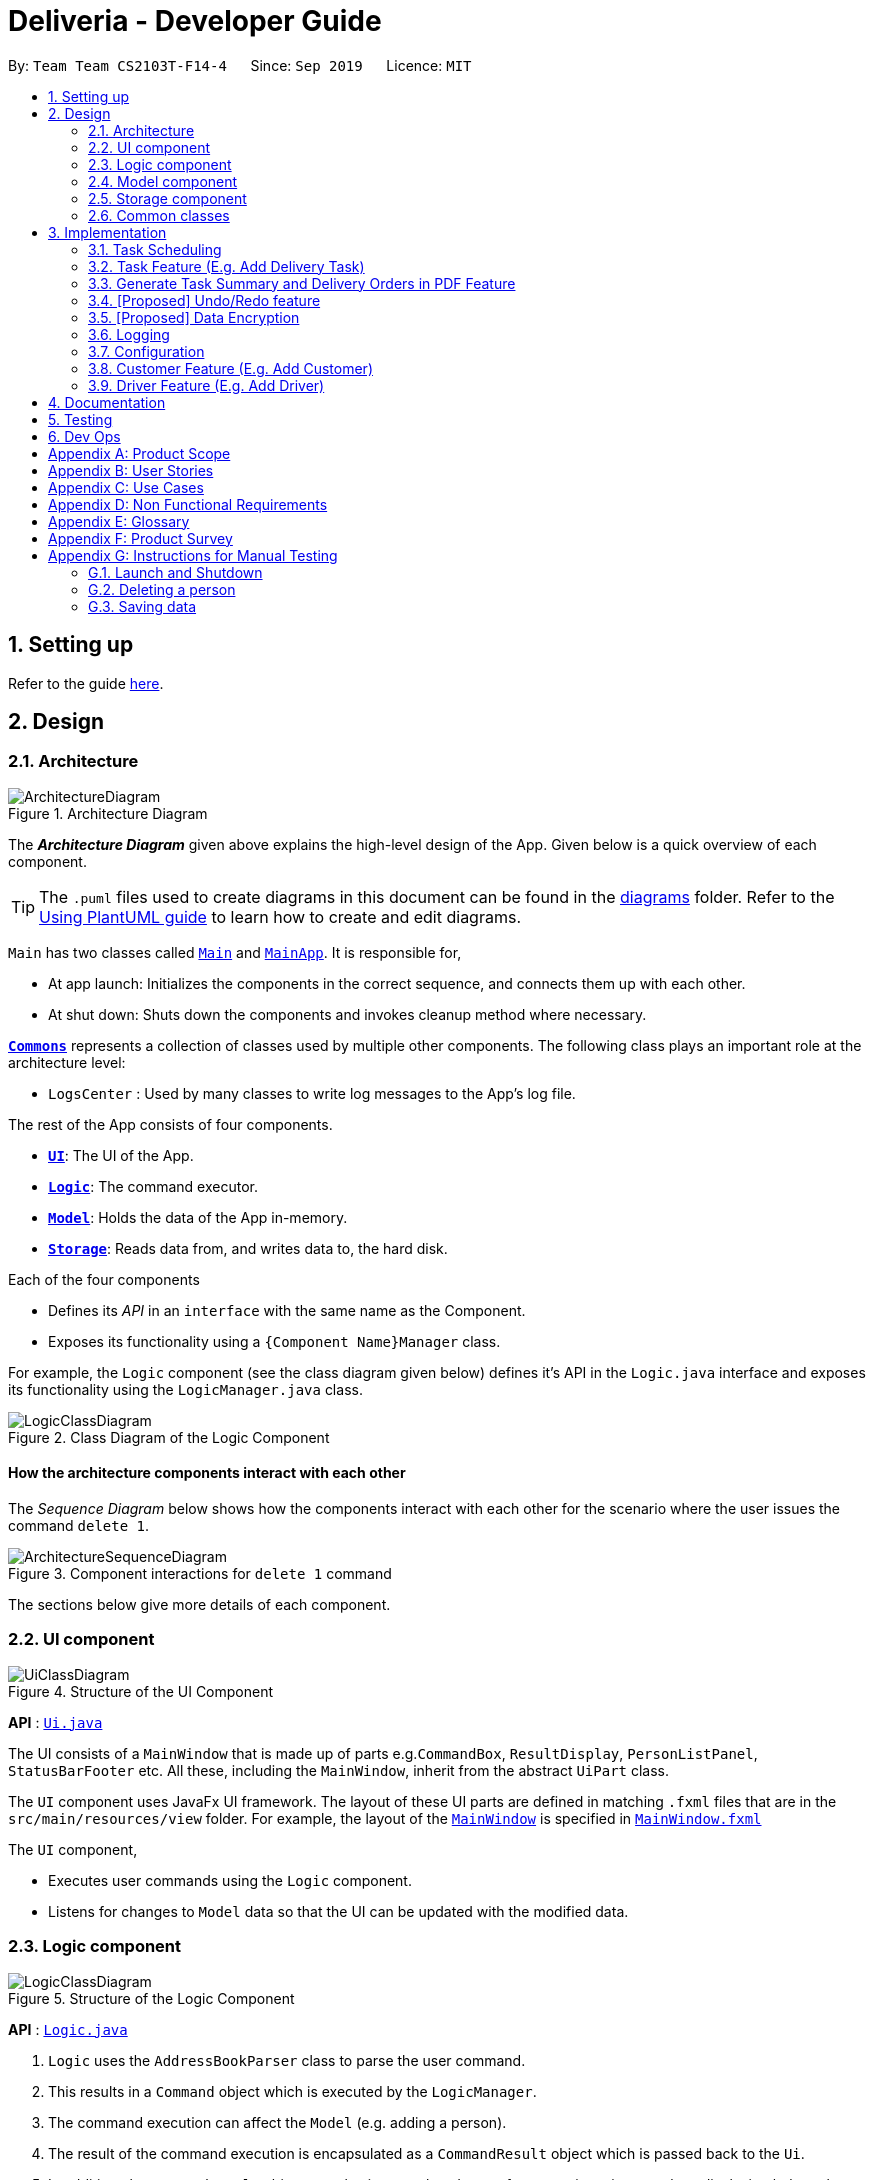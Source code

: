 = Deliveria - Developer Guide
:site-section: DeveloperGuide
:toc:
:toc-title:
:toc-placement: preamble
:sectnums:
:imagesDir: images
:stylesDir: stylesheets
:xrefstyle: full
ifdef::env-github[]
:tip-caption: :bulb:
:note-caption: :information_source:
:warning-caption: :warning:
endif::[]
:repoURL: https://github.com/AY1920S1-CS2103T-F14-4/main/blob/master

By: `Team Team CS2103T-F14-4`      Since: `Sep 2019`      Licence: `MIT`

== Setting up

Refer to the guide <<SettingUp#, here>>.

== Design

[[Design-Architecture]]
=== Architecture

.Architecture Diagram
image::ArchitectureDiagram.png[]

The *_Architecture Diagram_* given above explains the high-level design of the App. Given below is a quick overview of each component.

[TIP]
The `.puml` files used to create diagrams in this document can be found in the link:{repoURL}/docs/diagrams/[diagrams] folder.
Refer to the <<UsingPlantUml#, Using PlantUML guide>> to learn how to create and edit diagrams.

`Main` has two classes called link:{repoURL}/src/main/java/seedu/address/Main.java[`Main`] and link:{repoURL}/src/main/java/seedu/address/MainApp.java[`MainApp`]. It is responsible for,

* At app launch: Initializes the components in the correct sequence, and connects them up with each other.
* At shut down: Shuts down the components and invokes cleanup method where necessary.

<<Design-Commons,*`Commons`*>> represents a collection of classes used by multiple other components.
The following class plays an important role at the architecture level:

* `LogsCenter` : Used by many classes to write log messages to the App's log file.

The rest of the App consists of four components.

* <<Design-Ui,*`UI`*>>: The UI of the App.
* <<Design-Logic,*`Logic`*>>: The command executor.
* <<Design-Model,*`Model`*>>: Holds the data of the App in-memory.
* <<Design-Storage,*`Storage`*>>: Reads data from, and writes data to, the hard disk.

Each of the four components

* Defines its _API_ in an `interface` with the same name as the Component.
* Exposes its functionality using a `{Component Name}Manager` class.

For example, the `Logic` component (see the class diagram given below) defines it's API in the `Logic.java` interface and exposes its functionality using the `LogicManager.java` class.

.Class Diagram of the Logic Component
image::LogicClassDiagram.png[]

[discrete]
==== How the architecture components interact with each other

The _Sequence Diagram_ below shows how the components interact with each other for the scenario where the user issues the command `delete 1`.

.Component interactions for `delete 1` command
image::ArchitectureSequenceDiagram.png[]

The sections below give more details of each component.

[[Design-Ui]]
=== UI component

.Structure of the UI Component
image::UiClassDiagram.png[]

*API* : link:{repoURL}/src/main/java/seedu/address/ui/Ui.java[`Ui.java`]

The UI consists of a `MainWindow` that is made up of parts e.g.`CommandBox`, `ResultDisplay`, `PersonListPanel`, `StatusBarFooter` etc. All these, including the `MainWindow`, inherit from the abstract `UiPart` class.

The `UI` component uses JavaFx UI framework. The layout of these UI parts are defined in matching `.fxml` files that are in the `src/main/resources/view` folder. For example, the layout of the link:{repoURL}/src/main/java/seedu/address/ui/MainWindow.java[`MainWindow`] is specified in link:{repoURL}/src/main/resources/view/MainWindow.fxml[`MainWindow.fxml`]

The `UI` component,

* Executes user commands using the `Logic` component.
* Listens for changes to `Model` data so that the UI can be updated with the modified data.

[[Design-Logic]]
=== Logic component

[[fig-LogicClassDiagram]]
.Structure of the Logic Component
image::LogicClassDiagram.png[]

*API* :
link:{repoURL}/src/main/java/seedu/address/logic/Logic.java[`Logic.java`]

.  `Logic` uses the `AddressBookParser` class to parse the user command.
.  This results in a `Command` object which is executed by the `LogicManager`.
.  The command execution can affect the `Model` (e.g. adding a person).
.  The result of the command execution is encapsulated as a `CommandResult` object which is passed back to the `Ui`.
.  In addition, the `CommandResult` object can also instruct the `Ui` to perform certain actions, such as displaying help to the user.

Given below is the Sequence Diagram for interactions within the `Logic` component for the `execute("delete 1")` API call.

.Interactions Inside the Logic Component for the `delete 1` Command
image::DeleteSequenceDiagram.png[]

NOTE: The lifeline for `DeleteCommandParser` should end at the destroy marker (X) but due to a limitation of PlantUML, the lifeline reaches the end of diagram.

[[Design-Model]]
=== Model component

.Structure of the Model Component
image::ModelClassDiagram.png[]

*API* : link:{repoURL}/src/main/java/seedu/address/model/Model.java[`Model.java`]

The `Model`,

* stores a `UserPref` object that represents the user's preferences.
* stores the `DriverManager`, `TaskManager`, `CustomerManager`
* exposes unmodifiable `ObservableList` that can be 'observed' e.g. the UI can be bound to this list so that the UI automatically updates when the data in the list change.
* does not depend on any of the other three components.


[[Design-Storage]]
=== Storage component

.Structure of the Storage Component
image::StorageClassDiagram.png[]
.Structure of the CentralManager
image::CentralManager.png[]

*API* : link:{repoURL}/src/main/java/seedu/address/storage/Storage.java[`Storage.java`]

The `Storage` component,

* can save `UserPref` objects in json format and read it back.
* uses `CentralManager` to consolidate all the data that needs to be saved. (e.g. Task Manager's data)
* can save the `CentralManager` data in json format and read it back.

[[Design-Commons]]
=== Common classes

Classes used by multiple components are in the `seedu.addressbook.commons` package.

== Implementation

This section describes some noteworthy details on how certain features are implemented.


// tag::task-scheduling[]
=== Task Scheduling

==== Design Considerations
* A `Schedule` should be a collection of non-overlapping `EventTime` object, and is always sorted
* Should be able to notify the user if a better time slot is available, while giving users the liberty to exercise
their own judgments


==== Implementation

Every `Driver` keeps track of a `Schedule` class, which is backed by a naturally sorted, TreeSet of `EventTime` objects.

Before a new `EventTime` is added to the schedule, the method checks against the set of object to ensure
the addition will not result in overlapping `EventTime` in the schedule. This operation works in logarithmic time
thanks to the tree structure.

In order to better utilise a driver, we implement a method to suggest an earlier alternative
time slot in a schedule. When adding a time to a schedule, this method will:

* Calculate the duration of proposed `EventTime`
* Perform a linear greedy search in the schedule, to find the first slot that can fit the duration

[NOTE]
Since the schedule guarantees no overlapping `EventTime`, there is no complication in handling the start and end times.

In order to enforce the optimised scheduling method above, the program will block every `assign` command that has a
suboptimal proposed time, unless the user uses the `force` argument. Moreover, the `assign` and `free` command are the
only commands that modify the `Driver` and `EventTime` attributes of a `Task`, so that all drivers will have an
optimised schedule, unless `force assign` is used.

The following activity diagram summarizes the checks happened when user executes an `assign` command.

image::AssignActivityDiagram.png[]

After the above checks has passed, `assign` command will:

* Set the `Driver` and `EventTime` attributes in the `Task`
* Add the proposed `EventTime` to the `Driver`'s `Schedule`


Similarly, calling `free` command will:

* Remove the existing `EventTime` from the `Driver`'s `Schedule`
* Set the `Driver` and `EventTime` attributes to `null`
// end::task-scheduling[]


// tag::task-feature[]
=== Task Feature (E.g. Add Delivery Task)
==== Implementation
The *Add Delivery Task* feature adds a new task into a task list. +
It uses the `AddTaskCommand`, which extends `Command`, to add a `Task` into the `TaskManager`.
`AddTaskCommandParser` is also utilised to parse and validate the user inputs before sending it to `AddTaskCommand` to execute.
'AddTaskCommand' requires the following fields: `Task`, `customerId`.
The attributes of Task is as follows:

.Class Diagram of Task class.
image::Task.png[]

As seen in the above class diagram, `driver` and `eventTime` are optional fields that are not mandatory when adding a task.
They will be assigned subsequently using `assign` command. (Refer to Assign feature)
The mandatory fields for users are: 'description', 'date' and 'Customer'.
After the validation is completed, `AddTaskCommand` will fetch `Customer` using the `customerId` through the `CustomerManager`.
A unique id will also be allocated to the task for differentiation.

The following sequence diagrams show how the add task operation works:

.Sequence Diagram of adding a task.
image::AddTaskCommand.png[]
.Sequence Diagram of Model interaction with the CustomerManager and TaskManager for adding a task.
image::ModelInteractWithManagers.png[]

[NOTE]
The flow of how the task is being accessed and managed as shown above is the same for other task related command
such as edit task command (`editT`) and delete task command (`del`).

==== Design Considerations

===== Aspect: Coupling of Task and other entities (Driver and Customer)

* **Alternative 1 (current choice):** Task class contains Driver and Customer classes as attributes.
** Pros: Centralised Task class that encapsulates all the information, which makes it easy to manage task.
** Cons: Task will have to depend on Driver and Customer. Decreases testability.
* **Alternative 2:** Driver and Customer classes have Task class as attribute.
** Pros: Easy to access tasks through the respective classes. (Driver and Customer classes)
** Cons: Having 2 classes depend on Task class. Decreases testability.
// end::task-feature[]



// tag:generate-pdf[]
=== Generate Task Summary and Delivery Orders in PDF Feature
==== Implementation
Generation of PDF documents is handled by `PdfManager`.
It is responsible in taking the essential inputs required to generate the document.
The following inputs are required to generate a PDF document such as a PDF Delivery Order:

* `filePath` - the directory where the pdf document is to be saved.
* `data` - the data that is to be displayed in the PDF document.

The `PdfManager` utilizes `PdfCreator` to create and save the PDF document as well as formatting the layouts.
It is implemented with the help of an external library, https://github.com/itext/itext7[iText7].

[NOTE]
Regarding iText's license, it can be used for free in situations where you distribute your software for free.
It is a Affero General Public License (AGPL) library. +
Information updated as of 6 November 2019.
For more information, please visit the https://itextpdf.com/en[iText official website].

To how how the PDF document is generated, generating *PDF Task Summary* will be used as an example for showcase.
The following sequence diagram shows how the user command `savepdf` is being executed and handled.

.Sequence Diagram of how PDF task summary is saved.
image::SavePdfCommand.png[]

NOTE: The lifeline for `SavePdfCommandParser` should end at the destroy marker (X) but due to a limitation of PlantUML, the lifeline reaches the end of diagram.

Notice that only the `filepath` and the `date of delivery` is needed when calling `generateTaskSummaryPdf`.
This is because only the saving location of the PDF file and the date, where the task summary will be based on, are the only fields needed for the `PdfManager`.
The rest of the components, such as fetching of the tasks, will be handled in the `Model` while the formatting will be handled by `PdfCreator`.

The following sequence diagram shows how the model interact with `PdfManager` to generate the PDF task summary.

.Sequence Diagram of how the model interact with `PdfManager` to generates the PDF task summary.
image::GeneratePdfSequenceDiagram.png[]

The `PdfWrapperLayout` provides a outer canvas to encapsulates all the layouts.
The following layouts are mainly what makes up the task summary:

* `PdfDriverLayout` class - wraps driver details.
* `PdfCustomerLayout` class - wraps customer details.
* `PdfTaskLayout` class - wraps task details.

The following activity diagram shows what happens when a user executes the `savepdf` command:

.Activity Diagram of how a PDF task summary is generated.
image::GeneratePdfActivityDiagram.png[]

==== Design Considerations

===== Aspect:

* **Alternative 1 (current choice)**: Abstract the layout of each part of the PDF document
(Eg. Class that handles task layout is separated from class that handles customer layout.)
** Pros: Encourages reuse and easier to manage and add on.
** Cons: Harder to implement.
* **Alternative 2**: Do the whole PDF document layout in 1 class.
** Pros: Easy to implement.
** Cons: Harder to manage.
// end::generate-pdf[]



// tag::undoredo[]
=== [Proposed] Undo/Redo feature
==== Proposed Implementation

The undo/redo mechanism is facilitated by `VersionedAddressBook`.
It extends `AddressBook` with an undo/redo history, stored internally as an `addressBookStateList` and `currentStatePointer`.
Additionally, it implements the following operations:

* `VersionedAddressBook#commit()` -- Saves the current address book state in its history.
* `VersionedAddressBook#undo()` -- Restores the previous address book state from its history.
* `VersionedAddressBook#redo()` -- Restores a previously undone address book state from its history.

These operations are exposed in the `Model` interface as `Model#commitAddressBook()`, `Model#undoAddressBook()` and `Model#redoAddressBook()` respectively.

Given below is an example usage scenario and how the undo/redo mechanism behaves at each step.

Step 1. The user launches the application for the first time. The `VersionedAddressBook` will be initialized with the initial address book state, and the `currentStatePointer` pointing to that single address book state.

image::UndoRedoState0.png[]

Step 2. The user executes `delete 5` command to delete the 5th person in the address book. The `delete` command calls `Model#commitAddressBook()`, causing the modified state of the address book after the `delete 5` command executes to be saved in the `addressBookStateList`, and the `currentStatePointer` is shifted to the newly inserted address book state.

image::UndoRedoState1.png[]

Step 3. The user executes `add n/David ...` to add a new person. The `add` command also calls `Model#commitAddressBook()`, causing another modified address book state to be saved into the `addressBookStateList`.

image::UndoRedoState2.png[]

[NOTE]
If a command fails its execution, it will not call `Model#commitAddressBook()`, so the address book state will not be saved into the `addressBookStateList`.

Step 4. The user now decides that adding the person was a mistake, and decides to undo that action by executing the `undo` command. The `undo` command will call `Model#undoAddressBook()`, which will shift the `currentStatePointer` once to the left, pointing it to the previous address book state, and restores the address book to that state.

image::UndoRedoState3.png[]

[NOTE]
If the `currentStatePointer` is at index 0, pointing to the initial address book state, then there are no previous address book states to restore. The `undo` command uses `Model#canUndoAddressBook()` to check if this is the case. If so, it will return an error to the user rather than attempting to perform the undo.

The following sequence diagram shows how the undo operation works:

image::UndoSequenceDiagram.png[]

NOTE: The lifeline for `UndoCommand` should end at the destroy marker (X) but due to a limitation of PlantUML, the lifeline reaches the end of diagram.

The `redo` command does the opposite -- it calls `Model#redoAddressBook()`, which shifts the `currentStatePointer` once to the right, pointing to the previously undone state, and restores the address book to that state.

[NOTE]
If the `currentStatePointer` is at index `addressBookStateList.size() - 1`, pointing to the latest address book state, then there are no undone address book states to restore. The `redo` command uses `Model#canRedoAddressBook()` to check if this is the case. If so, it will return an error to the user rather than attempting to perform the redo.

Step 5. The user then decides to execute the command `list`. Commands that do not modify the address book, such as `list`, will usually not call `Model#commitAddressBook()`, `Model#undoAddressBook()` or `Model#redoAddressBook()`. Thus, the `addressBookStateList` remains unchanged.

image::UndoRedoState4.png[]

Step 6. The user executes `clear`, which calls `Model#commitAddressBook()`. Since the `currentStatePointer` is not pointing at the end of the `addressBookStateList`, all address book states after the `currentStatePointer` will be purged. We designed it this way because it no longer makes sense to redo the `add n/David ...` command. This is the behavior that most modern desktop applications follow.

image::UndoRedoState5.png[]

The following activity diagram summarizes what happens when a user executes a new command:

image::CommitActivityDiagram.png[]

==== Design Considerations

===== Aspect: How undo & redo executes

* **Alternative 1 (current choice):** Saves the entire address book.
** Pros: Easy to implement.
** Cons: May have performance issues in terms of memory usage.
* **Alternative 2:** Individual command knows how to undo/redo by itself.
** Pros: Will use less memory (e.g. for `delete`, just save the person being deleted).
** Cons: We must ensure that the implementation of each individual command are correct.

===== Aspect: Data structure to support the undo/redo commands

* **Alternative 1 (current choice):** Use a list to store the history of address book states.
** Pros: Easy for new Computer Science student undergraduates to understand, who are likely to be the new incoming developers of our project.
** Cons: Logic is duplicated twice. For example, when a new command is executed, we must remember to update both `HistoryManager` and `VersionedAddressBook`.
* **Alternative 2:** Use `HistoryManager` for undo/redo
** Pros: We do not need to maintain a separate list, and just reuse what is already in the codebase.
** Cons: Requires dealing with commands that have already been undone: We must remember to skip these commands. Violates Single Responsibility Principle and Separation of Concerns as `HistoryManager` now needs to do two different things.
// end::undoredo[]

// tag::dataencryption[]
=== [Proposed] Data Encryption

_{Explain here how the data encryption feature will be implemented}_

// end::dataencryption[]

=== Logging

We are using `java.util.logging` package for logging. The `LogsCenter` class is used to manage the logging levels and logging destinations.

* The logging level can be controlled using the `logLevel` setting in the configuration file (See <<Implementation-Configuration>>)
* The `Logger` for a class can be obtained using `LogsCenter.getLogger(Class)` which will log messages according to the specified logging level
* Currently log messages are output through: `Console` and to a `.log` file.

*Logging Levels*

* `SEVERE` : Critical problem detected which may possibly cause the termination of the application
* `WARNING` : Can continue, but with caution
* `INFO` : Information showing the noteworthy actions by the App
* `FINE` : Details that is not usually noteworthy but may be useful in debugging e.g. print the actual list instead of just its size

[[Implementation-Configuration]]
=== Configuration

Certain properties of the application can be controlled (e.g user prefs file location, logging level) through the configuration file (default: `config.json`).

=== Customer Feature (E.g. Add Customer)
==== Implementation
The *Add Customer* feature adds a new Customer into a Customer list. +
It uses the `AddCustomerCommand`, which extends `Command`, to add a `Customer` into the `CustomerManager`.
`AddCustomerCommandParser` is also utilised to parse and validate the user inputs before sending it to `AddCustomerCommand` to execute.
'AddCustomerCommand' requires the following fields: `Customer`.
The attributes of Task is as follows:

.Class Diagram of Customer class.
image::Customer.png[]

As seen in the above class diagram, the `id` field is not required when adding a customer.
The mandatory fields for users are: `name`, `phone`, `email`, `address`.
A unique id will also be allocated to the Customer for differentiation.

The following sequence diagram shows how the add customer operation works:

.Sequence Diagram of adding a task.
image::AddCustomerCommand.png[]

=== Driver Feature (E.g. Add Driver)
==== Implementation
The *Add Driver* feature adds a new Driver into a Driver list. +
It uses the `AddDriverCommand`, which extends `Command`, to add a `Driver` into the `DriverManager`.
`AddDriverCommandParser` is also utilised to parse and validate the user inputs before sending it to `AddCustomerCommand` to execute.
'AddDriverCommand' requires the following fields: `Driver`.
The attributes of Driver is as follows:

.Class Diagram of Driver class.
image::Driver.png[]

As seen in the above class diagram, the `id` field is not required when adding a driver.
The mandatory fields for users are: `name`, `phone`, `email`, `address`.
A unique id will also be allocated to the Driver for differentiation.

The following sequence diagram shows how the add driver operation works:

.Sequence Diagram of adding a task.
image::AddDriverCommand.png[]

==== Design Considerations

===== Aspect: Usage of universal Command word

* **Alternative 1 (current choice):** Have a individual command word for add task (`addT`, `addC`, `addD`)
** Pros: Easy to implement and increases clarity for users.
** Cons: Increases the number of commands.
* **Alternative 2:** Combine `AddCustomerCommand` with other `add` commands
** Pros: Will use only 1 universal `add` command for adding any entities. (Task, Customer and Driver)
** Cons: Have to handle different type of parameters and some parameters of commands are overlap which requires more validation.

== Documentation

Refer to the guide <<Documentation#, here>>.

== Testing

Refer to the guide <<Testing#, here>>.

== Dev Ops

Refer to the guide <<DevOps#, here>>.

[appendix]
== Product Scope

*Target user profile*:

* has a need to manage a significant number of delivery tasks and drivers
* prefer desktop apps over other types
* can type fast
* prefers typing over mouse input
* is reasonably comfortable using CLI apps

*Value proposition*: manage delivery tasks faster than a typical mouse/GUI driven app

[appendix]
== User Stories

Priorities: High (must have) - `* * \*`, Medium (nice to have) - `* \*`, Low (unlikely to have) - `*`

[width="59%",cols="22%,<23%,<25%,<30%",options="header",]
|=======================================================================
|Priority |As a ... |I want to ... |So that I can...
|`* * *` |Delivery manager |view all unfinished delivery tasks |know which tasks have yet to be delivered

|`* * *` |Delivery manager |view all delivered tasks |keep track of all delivered tasks in the past month

|`* * *` |Delivery manager |sort and display delivery tasks by their starting time |view pending tasks in an orderly manner

|`* * *` |Delivery Manager |search for tasks by a keyword |find a task more easily

|`* *` |Delivery Manager |toggle dark or light theme for the interface |the UI can change according to user preference

|`*` |Delivery Manager |see the image of the drivers |can identify them easily
|=======================================================================

_{More to be added}_

[appendix]
== Use Cases

(For all use cases below, the *System* is the `Deliveria` and the *Actor* is the `Delivery Manager`, unless specified otherwise)

[discrete]
=== Use case: Delete Driver

*MSS*

1.  Delivery Manager requests the list of drivers
2.  Deliveria shows a list of drivers
3.  Delivery Manager requests to delete a specific driver in the list
4.  Deliveria deletes the driver
+
Use case ends.

*Extensions*

[none]
* 2a. The list is empty.
+
Use case ends.

* 3a. The given index is invalid.
+
[none]
** 3a1. Deliveria shows an error message.
+
Use case resumes at step 2.

[discrete]
=== Use case: Creating a new task

*MSS*

1.  User creates a delivery task
2.  Deliveria adds the task to a list of delivery tasks
3.  Deliveria prints to assure that the task is added
+
Use case ends.

*Extensions*

[none]
* 1a. Task given in invalid format
[none]
** 1a1. Deliveria shows an error message
** 1a2. Use case resumes at step 1
+
Use case ends

[discrete]
=== Use Case: Assign Driver to delivery task

*MSS*

1. Delivery Manager view the incomplete task list.
2. Deliveria shows the incomplete task list.
3. User assign a driver to one of the task
4. Deliveria shows the confirmation of driver being assigned to the task.
5. Deliveria indicate the incomplete task as On-going.
+
Use case ends.

*Extension*

[none]
* 3a. If driver is unavailable to take up the task
[none]
** 3a1. Deliveria prompts that driver is busy
** 3a2. Deliveria shows the available time of the driver
+
Use case resumes at step 3.

_{More to be added}_

[appendix]
== Non Functional Requirements

.  Should work on any <<mainstream-os,mainstream OS>> as long as it has Java `11` or above installed.
.  Should be able to maintain up to 100 drivers and 1000 tasks without performance degradation.
.  A user with above average typing speed for regular English text (i.e. not code, not system admin commands) should be able to accomplish most of the tasks faster using commands than using the mouse.
.  Should comply with the company's privacy regulations and safely store the data files.
.  Should be able to scale quickly and adaptable for different companies.




[appendix]
== Glossary

[[mainstream-os]] Mainstream OS::
Windows 10, MacOS Mojave, Ubuntu

[[private-contact-detail]] Private contact detail::
A contact detail that is not meant to be shared with others

[appendix]
== Product Survey

*Product Name*

Author: ...

Pros:

* ...
* ...

Cons:

* ...
* ...

[appendix]
== Instructions for Manual Testing

Given below are instructions to test the app manually.

[NOTE]
These instructions only provide a starting point for testers to work on; testers are expected to do more _exploratory_ testing.

=== Launch and Shutdown

. Initial launch

.. Download the jar file and copy into an empty folder
.. Double-click the jar file +
   Expected: Shows the GUI with a set of sample contacts. The window size may not be optimum.

. Saving window preferences

.. Resize the window to an optimum size. Move the window to a different location. Close the window.
.. Re-launch the app by double-clicking the jar file. +
   Expected: The most recent window size and location is retained.

_{ more test cases ... }_

=== Deleting a person

. Deleting a person while all persons are listed

.. Prerequisites: List all persons using the `list` command. Multiple persons in the list.
.. Test case: `delete 1` +
   Expected: First contact is deleted from the list. Details of the deleted contact shown in the status message. Timestamp in the status bar is updated.
.. Test case: `delete 0` +
   Expected: No person is deleted. Error details shown in the status message. Status bar remains the same.
.. Other incorrect delete commands to try: `delete`, `delete x` (where x is larger than the list size) _{give more}_ +
   Expected: Similar to previous.

_{ more test cases ... }_

=== Saving data

. Dealing with missing/corrupted data files

.. _{explain how to simulate a missing/corrupted file and the expected behavior}_

_{ more test cases ... }_

